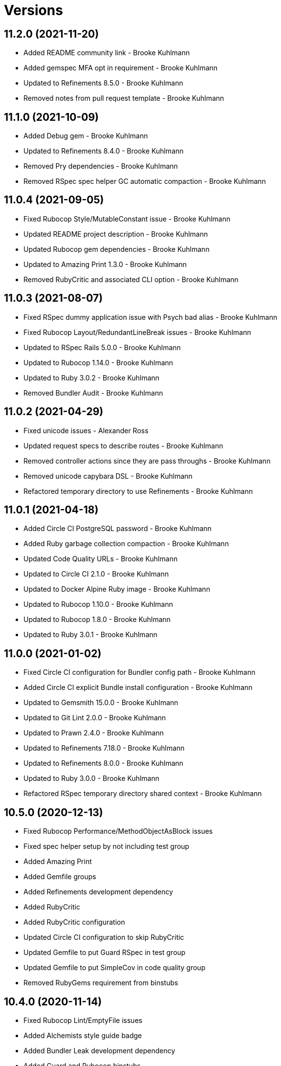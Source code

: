 = Versions

== 11.2.0 (2021-11-20)

* Added README community link - Brooke Kuhlmann
* Added gemspec MFA opt in requirement - Brooke Kuhlmann
* Updated to Refinements 8.5.0 - Brooke Kuhlmann
* Removed notes from pull request template - Brooke Kuhlmann

== 11.1.0 (2021-10-09)

* Added Debug gem - Brooke Kuhlmann
* Updated to Refinements 8.4.0 - Brooke Kuhlmann
* Removed Pry dependencies - Brooke Kuhlmann
* Removed RSpec spec helper GC automatic compaction - Brooke Kuhlmann

== 11.0.4 (2021-09-05)

* Fixed Rubocop Style/MutableConstant issue - Brooke Kuhlmann
* Updated README project description - Brooke Kuhlmann
* Updated Rubocop gem dependencies - Brooke Kuhlmann
* Updated to Amazing Print 1.3.0 - Brooke Kuhlmann
* Removed RubyCritic and associated CLI option - Brooke Kuhlmann

== 11.0.3 (2021-08-07)

* Fixed RSpec dummy application issue with Psych bad alias - Brooke Kuhlmann
* Fixed Rubocop Layout/RedundantLineBreak issues - Brooke Kuhlmann
* Updated to RSpec Rails 5.0.0 - Brooke Kuhlmann
* Updated to Rubocop 1.14.0 - Brooke Kuhlmann
* Updated to Ruby 3.0.2 - Brooke Kuhlmann
* Removed Bundler Audit - Brooke Kuhlmann

== 11.0.2 (2021-04-29)

* Fixed unicode issues - Alexander Ross
* Updated request specs to describe routes - Brooke Kuhlmann
* Removed controller actions since they are pass throughs - Brooke Kuhlmann
* Removed unicode capybara DSL - Brooke Kuhlmann
* Refactored temporary directory to use Refinements - Brooke Kuhlmann

== 11.0.1 (2021-04-18)

* Added Circle CI PostgreSQL password - Brooke Kuhlmann
* Added Ruby garbage collection compaction - Brooke Kuhlmann
* Updated Code Quality URLs - Brooke Kuhlmann
* Updated to Circle CI 2.1.0 - Brooke Kuhlmann
* Updated to Docker Alpine Ruby image - Brooke Kuhlmann
* Updated to Rubocop 1.10.0 - Brooke Kuhlmann
* Updated to Rubocop 1.8.0 - Brooke Kuhlmann
* Updated to Ruby 3.0.1 - Brooke Kuhlmann

== 11.0.0 (2021-01-02)

* Fixed Circle CI configuration for Bundler config path - Brooke Kuhlmann
* Added Circle CI explicit Bundle install configuration - Brooke Kuhlmann
* Updated to Gemsmith 15.0.0 - Brooke Kuhlmann
* Updated to Git Lint 2.0.0 - Brooke Kuhlmann
* Updated to Prawn 2.4.0 - Brooke Kuhlmann
* Updated to Refinements 7.18.0 - Brooke Kuhlmann
* Updated to Refinements 8.0.0 - Brooke Kuhlmann
* Updated to Ruby 3.0.0 - Brooke Kuhlmann
* Refactored RSpec temporary directory shared context - Brooke Kuhlmann

== 10.5.0 (2020-12-13)

* Fixed Rubocop Performance/MethodObjectAsBlock issues
* Fixed spec helper setup by not including test group
* Added Amazing Print
* Added Gemfile groups
* Added Refinements development dependency
* Added RubyCritic
* Added RubyCritic configuration
* Updated Circle CI configuration to skip RubyCritic
* Updated Gemfile to put Guard RSpec in test group
* Updated Gemfile to put SimpleCov in code quality group
* Removed RubyGems requirement from binstubs

== 10.4.0 (2020-11-14)

* Fixed Rubocop Lint/EmptyFile issues
* Added Alchemists style guide badge
* Added Bundler Leak development dependency
* Added Guard and Rubocop binstubs
* Updated Rubocop gems
* Updated project documentation to conform to Rubysmith template
* Updated to Bundler Audit 0.7.0
* Updated to Gemsmith 14.8.0
* Updated to Git Lint 1.3.0
* Updated to Ruby 2.7.2
* Updated to SimpleCov 0.19.0

== 10.3.0 (2020-08-06)

* Updated to Prawn 2.3.0
* Updated to Rubocop 0.89.0

== 10.2.0 (2020-07-22)

* Fixed Rubocop Lint/NonDeterministicRequireOrder issues
* Fixed Rubocop Style/RedundantFetchBlock issues
* Fixed Rubocop Style/RedundantRegexpEscape issue
* Fixed project requirements
* Updated GitHub templates
* Updated Pry gem dependencies
* Updated README credit URL
* Updated Rubocop gem dependencies
* Updated to Gemsmith 14.2.0
* Updated to Git Lint 1.0.0
* Refactored Rakefile requirements

== 10.1.0 (2020-04-01)

* Added README production and development setup instructions
* Updated README project requirements
* Updated documentation to ASCII Doc format
* Updated gem identity to use constants
* Updated gemspec URLs
* Updated gemspec to require relative path
* Updated to Code of Conduct 2.0.0
* Updated to RSpec Rails 4.0.0
* Updated to Reek 5.6.0
* Updated to Reek 6.0.0
* Updated to Rubocop 0.79.0
* Updated to Ruby 2.7.1
* Updated to SimpleCov 0.18.0
* Removed Code Climate support
* Removed README images

== 10.0.0 (2020-01-01)

* Fixed SimpleCov setup in RSpec spec helper.
* Added PostgreSQL 12.1.0 image to Circle CI.
* Added gem console.
* Added setup script.
* Updated Pry development dependencies.
* Updated gem summary.
* Updated to Gemsmith 14.0.0
* Updated to Git Cop 4.0.0
* Updated to Rails 6.0.0.
* Updated to Rubocop 0.77.0.
* Updated to Rubocop 0.78.0.
* Updated to Rubocop Performance 1.5.0.
* Updated to Rubocop RSpec 1.37.0.
* Updated to Rubocop Rake 0.5.0.
* Updated to Ruby 2.7.0.
* Updated to SimpleCov 0.17.0.

== 9.1.4 (2019-11-01)

* Added Rubocop Rake support.
* Updated to RSpec 3.9.0.
* Updated to Rake 13.0.0.
* Updated to Rubocop 0.75.0.
* Updated to Rubocop 0.76.0.
* Updated to Ruby 2.6.5.

== 9.1.3 (2019-09-01)

* Updated to Rubocop 0.73.0.
* Updated to Rubocop Performance 1.4.0.
* Updated to Ruby 2.6.4.
* Refactored RSpec helper support requirements.

== 9.1.2 (2019-06-01)

* Fixed RSpec/ContextWording issues.
* Updated contributing documentation.
* Updated to Gemsmith 13.5.0.
* Updated to Git Cop 3.5.0.
* Updated to Reek 5.4.0.
* Updated to Rubocop 0.69.0.
* Updated to Rubocop Performance 1.3.0.
* Updated to Rubocop RSpec 1.33.0.

== 9.1.1 (2019-05-01)

* Added Rubocop Performance gem.
* Added Ruby warnings to RSpec helper.
* Added project icon to README.
* Updated RSpec helper to verify constant names.
* Updated to Code Quality 4.0.0.
* Updated to Rubocop 0.67.0.
* Updated to Ruby 2.6.3.

== 9.1.0 (2019-04-01)

* Fixed Rubocop Style/MethodCallWithArgsParentheses issues.
* Updated to Rubocop 0.63.0.
* Updated to Ruby 2.6.1.
* Updated to Ruby 2.6.2.
* Removed RSpec standard output/error suppression.

== 9.0.0 (2019-01-01)

* Fixed Circle CI cache for Ruby version.
* Fixed Markdown ordered list numbering.
* Fixed Rubocop RSpec/DescribeClass issue.
* Added Circle CI Bundler cache.
* Added Rubocop RSpec gem.
* Updated Circle CI Code Climate test reporting.
* Updated to Contributor Covenant Code of Conduct 1.4.1.
* Updated to Gemsmith 13.0.0.
* Updated to Git Cop 3.0.0.
* Updated to RSpec 3.8.0.
* Updated to Rubocop 0.58.0.
* Updated to Rubocop 0.60.0.
* Updated to Rubocop 0.61.x.
* Updated to Rubocop 0.62.0.
* Updated to Ruby 2.5.2.
* Updated to Ruby 2.5.3.
* Updated to Ruby 2.6.0.

== 8.2.0 (2018-07-01)

* Updated Semantic Versioning links to be HTTPS.
* Updated project changes to use semantic versions.
* Updated to Capybara 3.1.0.
* Updated to Reek 5.0.
* Updated to Rubocop 0.57.0.

== 8.1.0 (2018-04-01)

* Fixed Rubocop Style/MissingElse issues.
* Fixed gemspec issues with missing gem signing key/certificate.
* Added gemspec metadata for source, changes, and issue tracker URLs.
* Updated README license information.
* Updated gem dependencies.
* Updated to Capybara 2.17.0.
* Updated to Circle CI 2.0.0 configuration.
* Updated to Gemsmith 12.0.0.
* Updated to Git Cop 2.2.0.
* Updated to PG 1.0.0.
* Updated to Rubocop 0.53.0.
* Updated to Ruby 2.5.1.
* Removed Circle CI Bundler cache.
* Removed Gemnasium support.
* Removed Patreon badge from README.
* Refactored temp dir shared context as a pathname.

== 8.0.0 (2018-01-01)

* Updated Code Climate badges.
* Updated Code Climate configuration to Version 2.0.0.
* Updated Reek TODO list to ignore IrresponsibleModule.
* Updated to Apache 2.0 license.
* Updated to Rubocop 0.52.0.
* Updated to Ruby 2.4.3.
* Updated to Ruby 2.5.0.
* Removed documentation for secure installs.
* Removed pry-state gem.
* Refactored code to use Ruby 2.5.0 `Array#append` syntax.
* Refactored code to use Ruby 2.5.0 `Array#prepend` syntax.

== 7.5.1 (2017-11-19)

* Updated to Git Cop 1.7.0.
* Updated to Rake 12.3.0.

== 7.5.0 (2017-10-29)

* Added Bundler Audit gem.
* Added dynamic formatting of RSpec output.
* Updated GitHub templates.
* Updated to Git Cop 1.3.0.
* Updated to Rubocop 0.50.0.
* Updated to Rubocop 0.51.0.
* Updated to Ruby 2.4.2.
* Removed Pry State gem.

== 7.4.0 (2017-06-25)

* Fixed Rubocop Style/MixinGrouping issues.
* Added Circle CI support.
* Added Git Cop code quality task.
* Added Rails 5.1.0 support.
* Updated CONTRIBUTING documentation.
* Updated Rubocop configuration.
* Updated gem dependencies.
* Updated to Gemsmith 10.0.0.
* Updated to Ruby 2.4.1.
* Removed Travis CI support.

== 7.3.0 (2017-03-20)

* Fixed Travis CI configuration to not update gems.
* Added code quality Rake task.
* Updated Guardfile to always run RSpec with documentation format.
* Updated README semantic versioning order.
* Updated RSpec configuration to output documentation when running.
* Updated RSpec spec helper to enable color output.
* Updated Rubocop to import from global configuration.
* Updated contributing documentation.
* Updated to Prawn 2.2.x.
* Removed Code Climate code comment checks.
* Removed `.bundle` directory from `.gitignore`.

== 7.2.0 (2017-01-22)

* Updated Rubocop Metrics/LineLength to 100 characters.
* Updated Rubocop Metrics/ParameterLists max to three.
* Updated Travis CI configuration to use latest RubyGems version.
* Updated gemspec to require Ruby 2.4.0 or higher.
* Updated to Rubocop 0.47.
* Updated to Ruby 2.4.0.
* Removed Rubocop Style/Documentation check.

== 7.1.0 (2016-12-18)

* Fixed Rakefile support for RSpec, Reek, Rubocop, and SCSS Lint.
* Updated Travis CI configuration to use defaults.
* Updated to Gemsmith 8.2.x.
* Updated to Rake 12.x.x.
* Updated to Rubocop 0.46.x.
* Updated to Ruby 2.3.2.
* Updated to Ruby 2.3.3.

== 7.0.0 (2016-11-14)

* Fixed Rakefile to safely load Gemsmith tasks.
* Fixed contributing guideline links.
* Added "pg" gem development dependency.
* Added Code Climate engine support.
* Added GitHub issue and pull request templates.
* Added IRB development console Rake task support.
* Added Reek support.
* Added Rubocop Style/SignalException cop style.
* Added Ruby 2.3.0 frozen string literal support.
* Added Travis CI PostgreSQL setup.
* Added `Gemfile.lock` to `.gitignore`.
* Added bond, wirb, hirb, and awesome_print development dependencies.
* Added frozen string literal pragma.
* Updated GitHub issue and pull request templates.
* Updated README secure gem install documentation.
* Updated README to mention "Ruby" instead of "MRI".
* Updated README versioning documentation.
* Updated RSpec temp directory to use Bundler root path.
* Updated Rubocop PercentLiteralDelimiters and AndOr styles.
* Updated dummy application to a Rails 5 application.
* Updated gem dependencies.
* Updated gemspec with conservative versions.
* Updated to Code Climate Test Reporter 1.0.0.
* Updated to Code of Conduct, Version 1.4.0.
* Updated to Gemsmith 7.7.0.
* Updated to Rails 5.0.0.
* Updated to Rubocop 0.44.
* Updated to Ruby 2.2.4.
* Updated to Ruby 2.3.0.
* Updated to Ruby 2.3.1.
* Removed CHANGELOG.md (use CHANGES.md instead).
* Removed RSpec default monkey patching behavior.
* Removed Rake console task.
* Removed Ruby 2.1.x and 2.2.x support.
* Removed gemspec description.
* Removed legacy dummy application.
* Removed rb-fsevent development dependency from gemspec.
* Removed terminal notifier gems from gemspec.
* Removed unused "vendor" folder from gemspec.
* Refactored RSpec spec helper configuration.
* Refactored gemspec to use default security keys.
* Refactored version label method name.

== 6.3.0 (2015-12-02)

* Fixed README URLs to use HTTPS schemes where possible.
* Fixed README test command instructions.
* Added Gemsmith development support.
* Added Identity module description.
* Added Patreon badge to README.
* Added Rubocop support.
* Added [pry-state](https://github.com/SudhagarS/pry-state) support.
* Added project name to README.
* Added table of contents to README.
* Updated Code Climate to run when CI ENV is set.
* Updated Code of Conduct 1.3.0.
* Updated README with Tocer generated Table of Contents.
* Updated RSpec support kit with new Gemsmith changes.
* Updated to Ruby 2.2.3.
* Updated README with SVG icons.
* Removed GitTip badge from README.
* Removed unnecessary exclusions from .gitignore.

== 6.2.0 (2015-07-05)

* Removed JRuby support (no longer officially supported).
* Fixed secure gem installs (new cert has 10 year lifespan).
* Updated to Ruby 2.2.2.
* Added code of conduct documentation.

== 6.1.0 (2015-03-01)

* Updated to Prawn 2.0.0.

== 6.0.0 (2015-01-01)

* Removed Ruby 2.0.0 support.
* Removed Rubinius support.
* Updated gemspec to add security keys unless in a CI environment.
* Updated Code Climate to run only if environment variable is present.
* Updated gemspec to use RUBY_GEM_SECURITY env var for gem certs.
* Added Ruby 2.2.0 support.
* Added Rails 4.2.x support.
* Added JRuby 2.x.x syntax support for Travis CI builds.
* Refactored common RSpec configurations to RSpec support/kit folder.

== 5.0.0 (2014-07-27)

* Removed Rails 4.0.x support.
* Updated to Prawn 1.2.x (see [CHANGELOG](https://github.com/prawnpdf/prawn/wiki/CHANGELOG#prawn-121--20140727) for
  details) and added prawn-table support.

== 4.2.0 (2014-07-06)

* Fixed bug with Prawn table support missing (not being required).
* Added Code Climate test coverage support.
* Updated to Ruby 2.1.2.
* Updated gem-public.pem for gem install certificate chain.

== 4.1.0 (2014-04-16)

* Updated RSpec helper to disable GC for all specs in order to improve performance.
* Added Rails 4.1.x support.

== 4.0.0 (2014-03-19)

* Updated to Prawn 1.0.0.
* Updated to MRI 2.1.1.
* Updated to Rubinius 2.x.x support.
* Updated gemspec to lock the sqlite3 gem at v1.3.8 for Rubinius.
* Added Gemnasium support.
* Added Coveralls support.

== 3.2.0 (2014-02-15)

* Updated gemspec homepage URL to use GitHub project URL.
* Added JRuby and Rubinius VM support.

== 3.1.0 (2013-12-29)

* Fixed Ruby Gem certificate requirements for package building.
* Fixed RSpec deprecation warnings for treating metadata symbol keys as true values.
* Fixed Travis CI builds by adding a before_install script for the minitest gem.
* Removed UTF-8 encoding definitions - This is the default in Ruby 2.x.x.
* Removed .ruby-version from .gitignore.
* Removed Gemfile.lock from .gitignore.
* Updated public gem certificate to be referenced from a central server.
* Updated to Ruby 2.1.0.
* Added Pry plugin requirements to RSpec spec helper.

== 3.0.0 (2013-08-12)

* Upgraded to Rails 4.0.0.
* Treat symbols and true values by default when running RSpec specs.
* Added .ruby-version support.
* Added pry-rescue support.
* Removed the CHANGELOG documentation from gem install.
* Added a Versioning section to the README.
* Converted from RDoc to Markdown documentation.
* Added public cert for secure install of gem.
* Switched from the pry-debugger to pry-byebug gem.
* Ignore the signing of a gem when building in a Travis CI environment.
* Added dummy documents controller, views, and routes for testing purposes.

== 2.0.0 (2013-03-24)

* Upgraded to Ruby 2.0.0.
* Converted/detailed the CONTRIBUTING guidelines per GitHub requirements.
* Added Gem Badge support.
* Added Code Climate support.
* Added Campfire notification support.
* Switched from HTTP to HTTPS when sourcing from RubyGems.
* Added Pry development support.
* Added 'tmp' directory to .gitignore.
* Cleaned up requirement path syntax.

== 1.0.0 (2012-05-26)

* Initial version.

